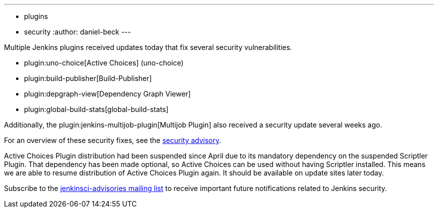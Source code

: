 ---
:layout: post
:title: Security updates for multiple Jenkins plugins
:tags:
- plugins
- security
:author: daniel-beck
---

Multiple Jenkins plugins received updates today that fix several security vulnerabilities.

* plugin:uno-choice[Active Choices] (uno-choice)
* plugin:build-publisher[Build-Publisher]
* plugin:depgraph-view[Dependency Graph Viewer]
* plugin:global-build-stats[global-build-stats]

Additionally, the plugin:jenkins-multijob-plugin[Multijob Plugin] also received a security update several weeks ago.

For an overview of these security fixes, see the link:/security/advisory/2017-10-23[security advisory].

Active Choices Plugin distribution had been suspended since April due to its mandatory dependency on the suspended Scriptler Plugin.
That dependency has been made optional, so Active Choices can be used without having Scriptler installed.
This means we are able to resume distribution of Active Choices Plugin again.
It should be available on update sites later today.

Subscribe to the link:/mailing-lists[jenkinsci-advisories mailing list] to receive important future notifications related to Jenkins security.
